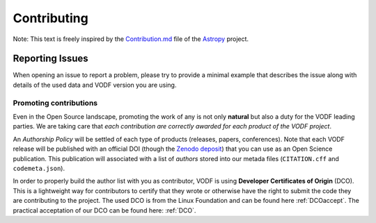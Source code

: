 .. Licensed under a 3-clause BSD style license - see LICENSE.rst

============
Contributing
============


Note: This text is freely inspired by the
`Contribution.md <https://raw.githubusercontent.com/astropy/astropy/main/CONTRIBUTING.md>`_
file of the `Astropy <https://www.astropy.org/>`_ project.


Reporting Issues
----------------
When opening an issue to report a problem, please try to provide a minimal example
that describes the issue along with details of the used data and VODF version you
are using.

  
Promoting contributions
=======================
Even in the Open Source landscape, promoting the work of any is not only **natural** but
also a duty for the VODF leading parties. We are taking care that
*each contribution are correctly awarded for each product of the VODF project*.

An *Authorship Policy* will be settled of each type of products (releases, papers,
conferences). Note that each VODF release will be published with an official DOI
(though the `Zenodo deposit <https://zenodo.org/>`_) that you can use as an Open
Science publication. This publication will associated with a list of *authors* stored
into our metada files (``CITATION.cff`` and ``codemeta.json``).

In order to properly build the author list with you as contributor, VODF is
using **Developer Certificates of Origin** (DCO). This is a lightweight way
for contributors to certify that they wrote or otherwise have the right to
submit the code they are contributing to the project. The used DCO is from the
Linux Foundation and can be found here :ref:`DCOaccept`. The practical
acceptation of our DCO can be found here: :ref:`DCO`.
